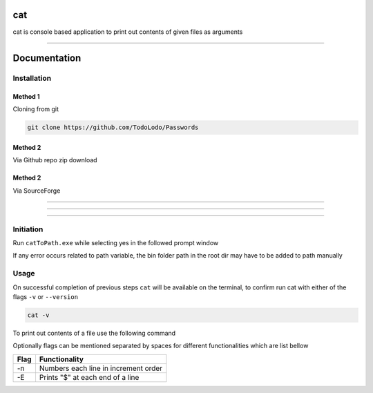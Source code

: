 ============
|catimg| cat
============

.. |catimg| image:: src/cat.ico
    :width: 48

cat is console based application to print out contents of given files as arguments

------------------------------------------------------------------------------------------------------------------------

=============
Documentation
=============

Installation
============

Method 1
--------

Cloning from git

.. code-block:: bash

    git clone https://github.com/TodoLodo/Passwords

Method 2
--------

Via Github repo zip download

.. image:: https://github.com/TodoLodo/TodoLodo/blob/main/imgs/buttons/GithubDownloadZip%5B276x48%5D.png
    :target: https://github.com/TodoLodo/cat/archive/refs/heads/main.zip


Method 2
--------

Via SourceForge

.. image:: https://a.fsdn.com/con/app/sf-download-button
    :target: https://sourceforge.net/projects/wincat/files/latest/download

------------------------------------------------------------------------------------------------------------------------

________________________________________________________________________________________________________________________

************************************************************************************************************************

Initiation
==========

Run ``catToPath.exe`` while selecting yes in the followed prompt window

If any error occurs related to path variable, the bin folder path in the root dir may have to be added to path manually

Usage
=====

On successful completion of previous steps ``cat`` will be available on the terminal, to confirm run cat with either of the flags ``-v`` or ``--version``

.. code-block:: bash

    cat -v

To print out contents of a file use the following command

.. code-block:: bash
        cat path\to\fileName.extension

Optionally flags can be mentioned separated by spaces for different functionalities which are list bellow

+-------+---------------------------------------+
| Flag  | Functionality                         |
+=======+=======================================+
| -n    | Numbers each line in increment order  |
+-------+---------------------------------------+
| -E    | Prints "$" at each end of a line      |
+-------+---------------------------------------+
